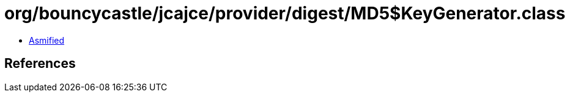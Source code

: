 = org/bouncycastle/jcajce/provider/digest/MD5$KeyGenerator.class

 - link:MD5$KeyGenerator-asmified.java[Asmified]

== References


